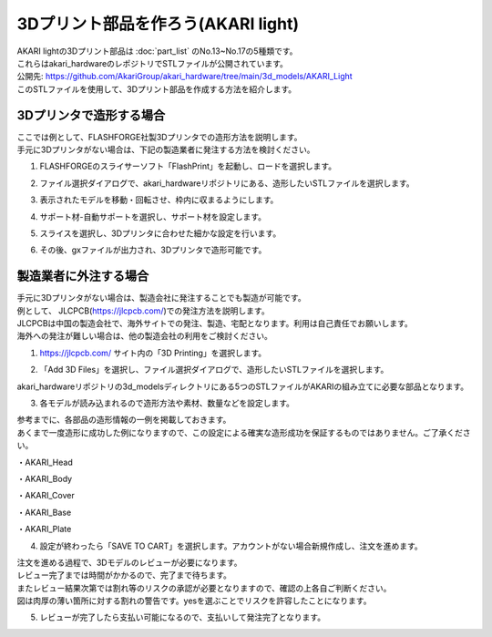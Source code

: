 ***********************************************************
3Dプリント部品を作ろう(AKARI light)
***********************************************************

| AKARI lightの3Dプリント部品は :doc:`part_list` のNo.13~No.17の5種類です。
| これらはakari_hardwareのレポジトリでSTLファイルが公開されています。

| 公開先: https://github.com/AkariGroup/akari_hardware/tree/main/3d_models/AKARI_Light

| このSTLファイルを使用して、3Dプリント部品を作成する方法を紹介します。

===========================================================
3Dプリンタで造形する場合
===========================================================

| ここでは例として、FLASHFORGE社製3Dプリンタでの造形方法を説明します。
| 手元に3Dプリンタがない場合は、下記の製造業者に発注する方法を検討ください。

1.  FLASHFORGEのスライサーソフト「FlashPrint」を起動し、ロードを選択します。

.. image:: ../../images/assembly/3dprint/3dprint01-01.PNG
    :width: 400px

2. ファイル選択ダイアログで、akari_hardwareリポジトリにある、造形したいSTLファイルを選択します。

.. image:: ../../images/assembly/3dprint/3dprint01-02.PNG
    :width: 400px

3.  表示されたモデルを移動・回転させ、枠内に収まるようにします。

.. image:: ../../images/assembly/3dprint/3dprint01-03.PNG
    :width: 400px

4. サポート材-自動サポートを選択し、サポート材を設定します。

.. image:: ../../images/assembly/3dprint/3dprint01-04.PNG
    :width: 400px

5. スライスを選択し、3Dプリンタに合わせた細かな設定を行います。

.. image:: ../../images/assembly/3dprint/3dprint01-05.PNG
    :width: 400px

6. その後、gxファイルが出力され、3Dプリンタで造形可能です。

===========================================================
製造業者に外注する場合
===========================================================

| 手元に3Dプリンタがない場合は、製造会社に発注することでも製造が可能です。
| 例として、 JLCPCB(https://jlcpcb.com/)での発注方法を説明します。
| JLCPCBは中国の製造会社で、海外サイトでの発注、製造、宅配となります。利用は自己責任でお願いします。
| 海外への発注が難しい場合は、他の製造会社の利用をご検討ください。

1.  https://jlcpcb.com/ サイト内の「3D Printing」を選択します。

.. image:: ../../images/assembly/3dprint/3dorder01-01.png
    :width: 400px

2. 「Add 3D Files」を選択し、ファイル選択ダイアログで、造形したいSTLファイルを選択します。

| akari_hardwareリポジトリの3d_modelsディレクトリにある5つのSTLファイルがAKARIの組み立てに必要な部品となります。

.. image:: ../../images/assembly/3dprint/3dorder01-02.png
    :width: 400px

.. image:: ../../images/assembly/3dprint/3dorder01-03.png
    :width: 400px

3. 各モデルが読み込まれるので造形方法や素材、数量などを設定します。

| 参考までに、各部品の造形情報の一例を掲載しておきます。
| あくまで一度造形に成功した例になりますので、この設定による確実な造形成功を保証するものではありません。ご了承ください。

・AKARI_Head

.. image:: ../../images/assembly/3dprint/3dorder01-04.png
    :width: 400px

・AKARI_Body

.. image:: ../../images/assembly/3dprint/3dorder01-05.png
    :width: 400px


・AKARI_Cover

.. image:: ../../images/assembly/3dprint/3dorder01-06.png
    :width: 400px

・AKARI_Base

.. image:: ../../images/assembly/3dprint/3dorder01-07.png
    :width: 400px

・AKARI_Plate

.. image:: ../../images/assembly/3dprint/3dorder01-08.png
    :width: 400px

4. 設定が終わったら「SAVE TO CART」を選択します。アカウントがない場合新規作成し、注文を進めます。

| 注文を進める過程で、3Dモデルのレビューが必要になります。
| レビュー完了までは時間がかかるので、完了まで待ちます。
| またレビュー結果次第では割れ等のリスクの承認が必要となりますので、確認の上各自ご判断ください。
| 図は肉厚の薄い箇所に対する割れの警告です。yesを選ぶことでリスクを許容したことになります。

.. image:: ../../images/assembly/3dprint/3dorder01-09.png
    :width: 400px

5. レビューが完了したら支払い可能になるので、支払いして発注完了となります。
